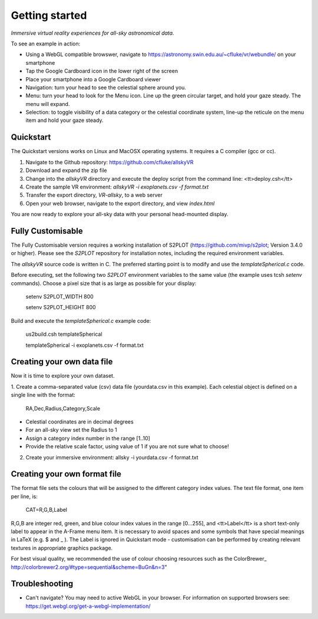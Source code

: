Getting started
===============

*Immersive virtual reality experiences for all-sky astronomical data.*

To see an example in action:

* Using a WebGL compatible browswer, navigate to https://astronomy.swin.edu.au/~cfluke/vr/webundle/ on your smartphone
* Tap the Google Cardboard icon in the lower right of the screen
* Place your smartphone into a Google Cardboard viewer
* Navigation: turn your head to see the celestial sphere around you.
* Menu: turn your head to look for the Menu icon.  Line up the green circular target, and hold your gaze steady.  The menu will expand.
* Selection: to toggle visibility of a data category or the celestial coordinate system, line-up the reticule on the menu item and hold your gaze steady.


Quickstart
^^^^^^^^^^

The Quickstart versions works on Linux and MacOSX operating systems.  It requires a C compiler (gcc or cc).

1. Navigate to the Github repository: https://github.com/cfluke/allskyVR
2. Download and expand the zip file
3. Change into the *allskyVR* directory and execute the deploy script from the command line: <tt>deploy.csh</tt>
4. Create the sample VR environment: *allskyVR -i exoplanets.csv -f format.txt*
5. Transfer the export directory, *VR-allsky*, to a web server
6. Open your web browser, navigate to the export directory, and view *index.html*

You are now ready to explore your all-sky data with your personal head-mounted display.

Fully Customisable
^^^^^^^^^^^^^^^^^^

The Fully Customisable version requires a working installation of S2PLOT (https://github.com/mivp/s2plot; Version 3.4.0 or higher).  Please see the *S2PLOT* repository for installation notes, including the required environment variables.  

The *allskyVR* source code is written in C.  The preferred starting point is to modify and use the *templateSpherical.c* code. 

Before executing, set the following two *S2PLOT* environment variables to the same value (the example uses tcsh *setenv* commands).  Choose a pixel size that is as large as possible for your display:

    setenv S2PLOT_WIDTH 800
    
    setenv S2PLOT_HEIGHT 800
    
Build and execute the *templateSpherical.c* example code:

    us2build.csh templateSpherical
    
    templateSpherical -i exoplanets.csv -f format.txt
    
 


Creating your own data file
^^^^^^^^^^^^^^^^^^^^^^^^^^^

Now it is time to explore your own dataset.

1. Create a comma-separated value (csv) data file (yourdata.csv in this example). 
Each celestial object is defined on a single line with the format: 

    RA,Dec,Radius,Category,Scale 

* Celestial coordinates are in decimal degrees
* For an all-sky view set the Radius to 1
* Assign a category index number in the range [1..10]
* Provide the relative scale factor, using value of 1 if you are not sure what to choose!

2. Create your immersive environment: allsky -i yourdata.csv -f format.txt

Creating your own format file
^^^^^^^^^^^^^^^^^^^^^^^^^^^^^

The format file sets the colours that will be assigned to the different category index values.   The text file format, one item per line, is:

    CAT=R,G,B,Label
    
R,G,B are integer red, green, and blue colour index values in the range [0...255], and <tt>Label</tt> is a short text-only label to appear in the A-Frame menu item.   It is necessary to avoid spaces and some symbols that have special meanings in LaTeX (e.g. $ and _ ).  The Label is ignored in Quickstart mode - customisation can be performed by creating relevant textures in appropriate graphics package.
 
For best visual quality, we recommended the use of colour choosing resources such as the ColorBrewer_ http://colorbrewer2.org/#type=sequential&scheme=BuGn&n=3"

Troubleshooting
^^^^^^^^^^^^^^^

* Can't navigate? You may need to active WebGL in your browser.  For information on supported browsers see: https://get.webgl.org/get-a-webgl-implementation/

